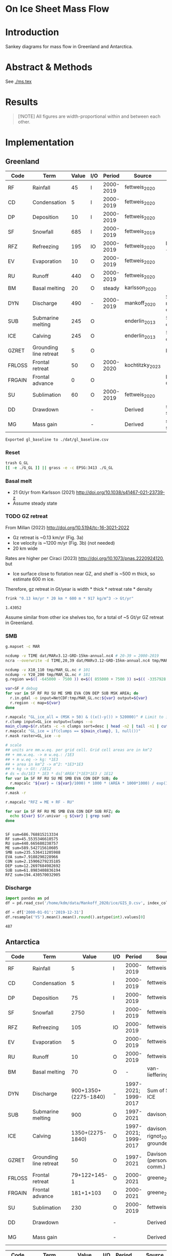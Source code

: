 
#+PROPERTY: header-args:bash+ :session *sankey-shell*
#+PROPERTY: header-args:jupyter-python+ :dir (file-name-directory buffer-file-name) :session foo

* On Ice Sheet Mass Flow

* Table of contents                               :toc_3:noexport:
- [[#on-ice-sheet-mass-flow][On Ice Sheet Mass Flow]]
- [[#introduction][Introduction]]
- [[#abstract--methods][Abstract & Methods]]
- [[#results][Results]]
- [[#implementation][Implementation]]
  - [[#greenland][Greenland]]
    - [[#reset][Reset]]
    - [[#basal-melt][Basal melt]]
    - [[#gz-retreat][GZ retreat]]
    - [[#smb][SMB]]
    - [[#discharge][Discharge]]
  - [[#antarctica][Antarctica]]
    - [[#export-tables-to-csv][Export tables to CSV]]
    - [[#reset-1][Reset]]
    - [[#masks-east-west-peninsula-islands-grounded-and-shelves][Masks: East, West, Peninsula, Islands, Grounded and Shelves]]
    - [[#smb-mar][SMB (MAR)]]
    - [[#basal-melt-1][Basal melt]]
    - [[#antarctic-ice-shelves][Antarctic Ice shelves]]
    - [[#shelf-freezemelt][Shelf freeze/melt]]
- [[#misc][Misc]]
  - [[#export-tables-to-csvs][Export tables to CSVs]]
  - [[#convert-pdfs-to-png][Convert PDFs to PNG]]

* Introduction

Sankey diagrams for mass flow in Greenland and Antarctica.

* Abstract & Methods

See [[./ms.tex]]

* Results

#+BEGIN_QUOTE
[!NOTE]  
All figures are width-proportional within and between each other.
#+END_QUOTE

#+CALL: pdfs2png()

#+ATTR_ORG: :width 800px
[[./fig_aq_gl.png]]

#+ATTR_ORG: :width 800px
[[./fig_aq_parts.png]]


* Implementation

** Greenland

#+NAME: gl_baseline
| Code   | Term                   | Value | I/O |    Period | Source          | Comment                     |
|--------+------------------------+-------+-----+-----------+-----------------+-----------------------------|
| RF     | Rainfall               |    45 | I   | 2000-2019 | fettweis_2020   |                             |
| CD     | Condensation           |     5 | I   | 2000-2019 | fettweis_2020   |                             |
| DP     | Deposition             |    10 | I   | 2000-2019 | fettweis_2020   |                             |
| SF     | Snowfall               |   685 | I   | 2000-2019 | fettweis_2019   |                             |
| RFZ    | Refreezing             |   195 | IO  | 2000-2019 | fettweis_2020   | RFZ = ME + RF - RU          |
| EV     | Evaporation            |    10 | O   | 2000-2019 | fettweis_2020   |                             |
| RU     | Runoff                 |   440 | O   | 2000-2019 | fettweis_2020   |                             |
| BM     | Basal melting          |    20 | O   |    steady | karlsson_2020   |                             |
| DYN    | Discharge              |   490 | -   | 2000-2019 | mankoff_2020    | Submarine melting + calving |
| SUB    | Submarine melting      |   245 | O   |           | enderlin_2013   | 50 % of discharge           |
| ICE    | Calving                |   245 | O   |           | enderlin_2013   | 50 % of discharge           |
| GZRET  | Grounding line retreat |     5 | O   |           |                 | Estimate                    |
| FRLOSS | Frontal retreat        |    50 | O   | 2000-2020 | kochtitzky_2023 |                             |
| FRGAIN | Frontal advance        |     0 | O   |           |                 | None in GL                  |
| SU     | Sublimation            |    60 | O   | 2000-2019 | fettweis_2020   |                             |
| DD     | Drawdown               |       | -   |           | Derived         | sum(O) - sum(I)             |
| MG     | Mass gain              |       | -   |           | Derived         | sum(I) - sum(O)             |
#+CAPTION: Greenland mass flow terms, values, and metadata

#+CALL: orgtbl2csv(tbl="gl_baseline")

#+RESULTS:
: Exported gl_baseline to ./dat/gl_baseline.csv

*** Reset
#+BEGIN_SRC bash :exports both :results verbatim
trash G_GL
[[ -e ./G_GL ]] || grass -e -c EPSG:3413 ./G_GL
#+END_SRC

*** Basal melt

+ 21 Gt/yr from Karlsson (2021) http://doi.org/10.1038/s41467-021-23739-z
+ Assume steady state

*** TODO GZ retreat

From Millan (2022) http://doi.org/10.5194/tc-16-3021-2022
+ Gz retreat is ~0.13 km/yr (Fig. 3a)
+ Ice velocity is ~1200 m/yr (Fig. 3b) (not needed)
+ 20 km wide

Rates are higher per Ciraci (2023) http://doi.org/10.1073/pnas.2220924120, but
+ Ice surface close to flotation near GZ, and shelf is ~500 m thick, so estimate 600 m ice.

Therefore, gz retreat in Gt/year is width * thick * retreat rate * density

#+BEGIN_SRC bash :exports both :results verbatim
frink "0.13 km/yr * 20 km * 600 m * 917 kg/m^3 -> Gt/yr"
#+END_SRC

#+RESULTS:
: 1.43052

Assume similar from other ice shelves too, for a total of ~5 Gt/yr GZ retreat in Greenland.
  
*** SMB

#+BEGIN_SRC bash :exports both :results verbatim
g.mapset -c MAR

ncdump -v TIME dat/MARv3.12-GRD-15km-annual.nc4 # 20-39 = 2000-2019
ncra --overwrite -d TIME,20,39 dat/MARv3.12-GRD-15km-annual.nc4 tmp/MAR_GL.nc

ncdump -v X10_110 tmp/MAR_GL.nc # 101
ncdump -v Y20_200 tmp/MAR_GL.nc # 181
g.region w=$(( -645000 - 7500 )) e=$(( 855000 + 7500 )) s=$(( -3357928 - 7500 )) n=$((-657928 + 7500 )) res=15000 -p

var=SF # debug
for var in SF RF RU SU ME SMB EVA CON DEP SUB MSK AREA; do
  r.in.gdal -o input=NetCDF:tmp/MAR_GL.nc:${var} output=${var}
  r.region -c map=${var}
done

r.mapcalc "GL_ice_all = (MSK > 50) & ((x()-y()) > 520000)" # Limit to ice and remove Canada
r.clump input=GL_ice output=clumps --o
main_clump=$(r.stats -c -n clumps sort=desc | head -n2 | tail -n1 | cut -d" " -f1)
r.mapcalc "GL_ice = if(clumps == ${main_clump}, 1, null())"
r.mask raster=GL_ice --o

# scale
## units are mm.w.eq. per grid cell. Grid cell areas are in km^2
## + mm.w.eq. -> m w.eq.: /1E3
## + m w.eq -> kg: *1E3
## + area in km^2 -> m^2: *1E3*1E3
## + kg -> Gt: /1E12
# ds = ds/1E3 * 1E3 * ds['AREA']*1E3*1E3 / 1E12
for var in SF RF RU SU ME SMB EVA CON DEP SUB; do
  r.mapcalc "${var} = (${var}/1000) * 1000 * (AREA * 1000*1000) / exp(10,12)"
done
r.mask -r

r.mapcalc "RFZ = ME + RF - RU"
#+END_SRC

#+BEGIN_SRC bash :exports both :results verbatim
for var in SF RF RU ME SMB EVA CON DEP SUB RFZ; do
  echo ${var} $(r.univar -g ${var} | grep sum)
done
#+END_SRC

#+RESULTS:
#+begin_example
SF sum=686.768815213334
RF sum=45.5535346610575
RU sum=440.665680238757
ME sum=589.542715610605
SMB sum=235.536411205988
EVA sum=7.9188290228966
CON sum=2.15906279235185
DEP sum=12.2697684982692
SUB sum=61.8983408836194
RFZ sum=194.430570032905
#+end_example

*** Discharge

#+BEGIN_SRC jupyter-python :exports both
import pandas as pd
df = pd.read_csv('/home/kdm/data/Mankoff_2020/ice/GIS_D.csv', index_col=0, parse_dates=True)

df = df['2000-01-01':'2019-12-31']
df.resample('YS').mean().mean().round().astype(int).values[0]
#+END_SRC

#+RESULTS:
: 487



** Antarctica

#+NAME: aq_baseline
| Code   | Term                   |                Value | I/O |               Period | Source                              | Comment         |
|--------+------------------------+----------------------+-----+----------------------+-------------------------------------+-----------------|
| RF     | Rainfall               |                    5 | I   |            2000-2019 | fettweis_2020                       |                 |
| CD     | Condensation           |                    5 | I   |            2000-2019 | fettweis_2020                       |                 |
| DP     | Deposition             |                   75 | I   |            2000-2019 | fettweis_2020                       |                 |
| SF     | Snowfall               |                 2750 | I   |            2000-2019 | fettweis_2020                       |                 |
| RFZ    | Refreezing             |                  105 | IO  |            2000-2019 | fettweis_2020                       |                 |
| EV     | Evaporation            |                    5 | O   |            2000-2019 | fettweis_2020                       |                 |
| RU     | Runoff                 |                   10 | O   |            2000-2019 | fettweis_2020                       |                 |
| BM     | Basal melting          |                   70 | O   |                    - | van-liefferinge_2013                |                 |
| DYN    | Discharge              | 900+1350+(2275-1840) | -   | 1997-2021; 1999-2017 | Sum of SUB + ICE                    | See caption     |
| SUB    | Submarine melting      |                  900 | O   |            1997-2021 | davison_2023                        |                 |
| ICE    | Calving                |     1350+(2275-1840) | O   | 1997-2021; 1999-2017 | davison_2023 + rignot_2019 grounded | See caption     |
| GZRET  | Grounding line retreat |                   50 | O   |            1997-2021 | Davison (personal comm.)            |                 |
| FRLOSS | Frontal retreat        |         79+122+145-1 | O   |            2000-2021 | greene_2022                         |                 |
| FRGAIN | Frontal advance        |            181+1+103 | O   |            2000-2021 | greene_2022                         |                 |
| SU     | Sublimation            |                  230 | O   |            2000-2019 | fettweis_2020                       |                 |
| DD     | Drawdown               |                      | -   |                      | Derived                             | sum(O) - sum(I) |
| MG     | Mass gain              |                      | -   |                      | Derived                             | sum(I) - sum(O) |
#+CAPTION: Antarctic mass flow terms, values, and metadata. Calving represents ice shelf calving (1350 Gt yr^{-1} from citet:davison_2023) plus 435 Gt yr^{-1} which is the difference between 2275 Gt yr^{-1} discharge across all sectors 1999 through 2017 from citet:rignot_2019 and 1840 Gt yr^{-1} ice shelf grounding line discharge from citet:davison_2023 - that is, 435 Gt yr^{-1} is estimated as calving from non-shelf sectors. Grounding line retreat here is largerly unknown. We estimate \(\sim\)50 Gt yr^{-1} in the Amundsen sea sector (Davison, personal communication).

#+NAME: aq_east
| Code   | Term                   |              Value | I/O |               Period | Source                              | Comment         |
|--------+------------------------+--------------------+-----+----------------------+-------------------------------------+-----------------|
| RF     | Rainfall               |                  5 | I   |            2000-2019 | fettweis_2020                       |                 |
| CD     | Condensation           |                  5 | I   |            2000-2019 | fettweis_2020                       |                 |
| DP     | Deposition             |                 40 | I   |            2000-2019 | fettweis_2020                       |                 |
| SF     | Snowfall               |               1555 | I   |            2000-2019 | fettweis_2020                       |                 |
| RFZ    | Refreezing             |                 40 | IO  |            2000-2019 | fettweis_2020                       |                 |
| EV     | Evaporation            |                  5 | O   |            2000-2019 | fettweis_2020                       |                 |
| RU     | Runoff                 |                 10 | O   |            2000-2019 | fettweis_2020                       |                 |
| BM     | Basal melting          |                 70 | O   |                    - | van-liefferinge_2013                |                 |
| DYN    | Discharge              | 390+680+(1100-910) | -   | 1997-2021; 1999-2017 | Sum of SUB + ICE                    | See caption     |
| SUB    | Submarine melting      |                390 | O   |            1997-2021 | davison_2023                        |                 |
| ICE    | Calving                |   680 + (1100-910) | O   | 1997-2021; 1999-2017 | davison_2023 + rignot_2019 grounded | See caption     |
| GZRET  | Grounding line retreat |                  5 | O   |            1997-2021 | Davison (personal comm.)            |                 |
| FRLOSS | Frontal retreat        |                 80 | O   |            2000-2021 | greene_2022                         |                 |
| FRGAIN | Frontal advance        |                180 | O   |            2000-2021 | greene_2022                         |                 |
| SU     | Sublimation            |                175 | O   |            2000-2019 | fettweis_2020                       |                 |
| DD     | Drawdown               |                    | -   |                      | Derived                             | sum(O) - sum(I) |
| MG     | Mass gain              |                    | -   |                      | Derived                             | sum(I) - sum(O) |
#+CAPTION: East Antarctic mass flow terms, values, and metadata. Calving here is ice shelf calving (680 Gt yr^{-1} from citet:davison_2023) plus 190 Gt yr^{-1} which is the difference between 1100 Gt yr^{-1} discharge across all sectors 1999 through 2017 from citet:rignot_2019 and 910 Gt yr^{-1} ice shelf grounding line discharge from citet:davison_2023 - that is, 190 Gt yr^{-1} is estimated as calving from non-shelf sectors.

#+NAME: aq_west
| Code   | Term                   |                 Value | I/O |               Period | Source                              | Comment         |
|--------+------------------------+-----------------------+-----+----------------------+-------------------------------------+-----------------|
| RF     | Rainfall               |                     5 | I   |            2000-2019 | fettweis_2020                       |                 |
| CD     | Condensation           |                     5 | I   |            2000-2019 | fettweis_2020                       |                 |
| DP     | Deposition             |                    30 | I   |            2000-2019 | fettweis_2020                       |                 |
| SF     | Snowfall               |                   870 | I   |            2000-2019 | fettweis_2020                       |                 |
| RFZ    | Refreezing             |                    15 | IO  |            2000-2019 | fettweis_2020                       |                 |
| EV     | Evaporation            |                     5 | O   |            2000-2019 | fettweis_2020                       |                 |
| RU     | Runoff                 |                    10 | O   |            2000-2019 | fettweis_2020                       |                 |
| BM     | Basal melting          |                    70 | O   |                    - | van-liefferinge_2013                |                 |
| DYN    | Discharge              | 410 + 560 + (765-765) | -   |            1999-2017 | Sum of SUB + ICE                    | See caption     |
| SUB    | Submarine melting      |                   410 | O   |            1997-2021 | davison_2023                        |                 |
| ICE    | Calving                |       560 + (765-765) | O   | 1997-2021; 1999-2017 | davison_2023 + rignot_2019 grounded | See caption     |
| GZRET  | Grounding line retreat |                    50 | O   |            1997-2021 | Davison (personal comm.)            |                 |
| FRLOSS | Frontal retreat        |                   145 | O   |            2000-2021 | greene_2022                         |                 |
| FRGAIN | Frontal advance        |                   105 | O   |            2000-2021 | greene_2022                         |                 |
| SU     | Sublimation            |                    40 | O   |            2000-2019 | fettweis_2020                       |                 |
| DD     | Drawdown               |                       | -   |                      | Derived                             | sum(O) - sum(I) |
| MG     | Mass gain              |                       | -   |                      | Derived                             | sum(I) - sum(O) |
#+CAPTION: West Antarctic mass flow terms, values, and metadata. Calving here is ice shelf calving (560 Gt yr^{-1} from citet:davison_2023) plus 0 Gt yr^{-1} which is the difference between 765 Gt yr^{-1} discharge across all sectors 1999 through 2017 from citet:rignot_2019 and 765 Gt yr^{-1} ice shelf grounding line discharge from citet:davison_2023 - that is, 0 Gt yr^{-1} is estimated as calving from non-shelf sectors.

#+NAME: aq_peninsula
| Code   | Term                   |                 Value | I/O |               Period | Source                              | Comment         |
|--------+------------------------+-----------------------+-----+----------------------+-------------------------------------+-----------------|
| RF     | Rainfall               |                     5 | I   |            2000-2019 | fettweis_2020                       |                 |
| CD     | Condensation           |                     5 | I   |            2000-2019 | fettweis_2020                       |                 |
| DP     | Deposition             |                     5 | I   |            2000-2019 | fettweis_2020                       |                 |
| SF     | Snowfall               |                   325 | I   |            2000-2019 | fettweis_2020                       |                 |
| RFZ    | Refreezing             |                    50 | IO  |            2000-2019 | fettweis_2020                       |                 |
| EV     | Evaporation            |                     5 | O   |            2000-2019 | fettweis_2020                       |                 |
| RU     | Runoff                 |                    10 | O   |            2000-2019 | fettweis_2020                       |                 |
| BM     | Basal melting          |                    70 | O   |                    - | van-liefferinge_2013                |                 |
| DYN    | Discharge              | 100 + 105 + (330-160) | -   | 1997-2021; 1999-2017 | Sum of SUB + ICE                    | See caption     |
| SUB    | Submarine melting      |                   100 | O   |            1997-2021 | davison_2023                        |                 |
| ICE    | Calving                |     105 + (330 - 160) | O   | 1997-2021; 1999-2017 | davison_2023 + rignot_2019 grounded | See caption     |
| GZRET  | Grounding line retreat |                     5 | O   |            1997-2021 | Davison (personal comm.)            |                 |
| FRLOSS | Frontal retreat        |                   120 | O   |            2000-2021 | greene_2022                         |                 |
| FRGAIN | Frontal advance        |                     0 | O   |            2000-2021 | greene_2022                         |                 |
| SU     | Sublimation            |                    15 | O   |            2000-2019 | fettweis_2020                       |                 |
| DD     | Drawdown               |                       | -   |                      | Derived                             | sum(O) - sum(I) |
| MG     | Mass gain              |                       | -   |                      | Derived                             | sum(I) - sum(O) |
#+CAPTION: Antarctic peninsula mass flow terms, values, and metadata. Calving here is ice shelf calving (105 Gt yr^{-1} from citet:davison_2023) plus 170 Gt yr^{-1} which is the difference between 330 Gt yr^{-1} discharge across all sectors 1999 through 2017 from citet:rignot_2019 and 160 Gt yr^{-1} ice shelf grounding line discharge from citet:davison_2023 - that is, 170 Gt yr^{-1} is estimated as calving from non-shelf sectors.

*** Export tables to CSV

#+CALL: orgtbl2csv(tbl="aq_baseline")

#+RESULTS:
: Exported aq_baseline to ./dat/aq_baseline.csv

#+CALL: orgtbl2csv(tbl="aq_east")

#+RESULTS:
: Exported aq_east to ./dat/aq_east.csv

#+CALL: orgtbl2csv(tbl="aq_west")

#+RESULTS:
: Exported aq_west to ./dat/aq_west.csv

#+CALL: orgtbl2csv(tbl="aq_peninsula")

#+RESULTS:
: Exported aq_peninsula to ./dat/aq_peninsula.csv

*** Reset

#+BEGIN_SRC bash :exports both :results verbatim
trash G_AQ
[[ -e ./G_AQ ]] || grass -e -c EPSG:3031 ./G_AQ
#+END_SRC

*** Masks: East, West, Peninsula, Islands, Grounded and Shelves

#+BEGIN_SRC bash :exports both :results verbatim
grass ./G_AQ/PERMANENT

v.in.ogr input=${DATADIR}/NSIDC/NSIDC-0709.002/1992.02.07/IceBoundaries_Antarctica_v02.shp output=basins

g.region vector=basins res=10000 -pas

v.db.select map=basins|head
v.db.select -c map=basins columns=Regions | sort | uniq # East West Peninsula Islands
v.db.select -c map=basins columns=TYPE | sort | uniq # FL GR IS (float, ground, island)

v.to.rast input=basins output=east use=val val=1 where='(Regions == "East")'
v.to.rast input=basins output=west use=val val=2 where='(Regions == "West")'
v.to.rast input=basins output=peninsula use=val val=3 where='(Regions == "Peninsula")'
r.patch input=east,west,peninsula output=basins
r.category basins separator=":" rules=- << EOF
1:East
2:West
3:Peninsula
EOF

r.colors map=basins color=viridis
#+END_SRC

*** SMB (MAR)

#+BEGIN_SRC bash :exports both :results verbatim
g.mapset -c MAR

ncdump -v TIME dat/MARv3.12-ANT-35km-annual.nc4 # 20-39 = 2000-2019
ncra --overwrite -d TIME,20,39 dat/MARv3.12-ANT-35km-annual.nc4 tmp/MAR_AQ.nc

ncdump -v X tmp/MAR_AQ.nc # 176
ncdump -v Y tmp/MAR_AQ.nc # 148
g.region w=$(( -3010000 - 17500 )) e=$(( 3115000 + 17500 )) s=$(( -2555000 - 17500 )) n=$(( 2590000 + 17500 )) res=35000 -p

var=SF # debug
for var in SF RF RU ME SMB EVA CON DEP SUB MSK AREA; do
  r.in.gdal -o input=NetCDF:tmp/MAR_AQ.nc:${var} output=${var}
  r.region -c map=${var}
done

# scale
## units are mm.w.eq. per grid cell. Grid cell areas are in km^2
## + mm.w.eq. -> m w.eq.: /1E3
## + m w.eq -> kg: *1E3
## + area in km^2 -> m^2: *1E3*1E3
## + kg -> Gt: /1E12
# ds = ds/1E3 * 1E3 * ds['AREA']*1E3*1E3 / 1E12
for var in SF RF RU ME SMB EVA CON DEP SUB; do
  r.mapcalc "${var} = (${var}/1000) * 1000 * (AREA * 1000*1000) / exp(10,12)"
done

r.mapcalc "RFZ = ME + RF - RU"
#+END_SRC

**** Stats
#+BEGIN_SRC bash :exports both :results verbatim
r.mask --o raster=basins@PERMANENT --q maskcats="1 thru 3 10 thru 20" # drop 0 and Islands
for var in SF RF RU ME SMB EVA CON DEP SUB RFZ; do
  echo -n "${var}"
  r.univar -gt map=${var} zones=basins@PERMANENT | cut -d"|" -f2,13 | column -s"|" -t | sed 's/label.*//'
  r.univar -g ${var} | grep sum
  echo "#"; echo "#"
done
r.mask -r --q
#+END_SRC

#+RESULTS:
#+begin_example
SF
East       1555.92838304071
West       868.756236659932
Peninsula  327.008298435155
sum=2751.6929181358

RF
East       1.37427316764175
West       0.67184557194045
Peninsula  4.4182855932415
sum=6.46440433282369

RU
East       3.03921478456715
West       0.036433758652
Peninsula  6.24173336942285
sum=9.317381912642

ME
East       41.8875327525325
West       13.5639532884436
Peninsula  51.8076872767586
sum=107.259173317735

SMB
East       1421.34893771318
West       856.678097752916
Peninsula  314.290356315015
sum=2592.31739178111

EVA
East       1.3076393190111
West       0.4376933850929
Peninsula  1.3900330901803
sum=3.1353657942843

CON
East       0.00461569848685
West       0.00432677288165001
Peninsula  0.0478741559012
sum=0.0568166272697001

DEP
East       42.1006070552508
West       28.4439147061151
Peninsula  6.8402185663563
sum=77.384740327722

SUB
East       174.090628819002
West       40.7804740506949
Peninsula  16.1757877048917
sum=231.046890574587

RFZ
East       40.2225911356072
West       14.199365101732
Peninsula  49.9842395005773
sum=104.406195737917

[Raster MASK present]
#+end_example

*** Basal melt

Van Liefferinge (2013) http://doi.org/10.5194/cp-9-2335-2013 

Convert MAT file to XYZ for importing into GRASS

#+BEGIN_SRC jupyter-python :exports both
import scipy as sp
import numpy as np
import pandas as pd

mat = sp.io.loadmat('/home/kdm/data/Van_Liefferinge_2023/Melt_Mean_Std_15exp.mat')
X = mat['X'].flatten() * 1E3 # convert from km to m
Y = mat['Y'].flatten() * 1E3
m = mat['MeanMelt'].flatten() / 10 # cm to mm

melt = pd.DataFrame(np.array([X,Y,m]).T, columns=['x','y','melt'])\
         .dropna()
melt.to_csv('./tmp/melt.csv', header=False, index=False)
melt.head()
#+END_SRC

#+RESULTS:
|        |         x |          y |        melt |
|--------+-----------+------------+-------------|
| 148741 | 1.045e+06 | -2.14e+06  | 1e-09       |
| 149859 | 1.03e+06  | -2.135e+06 | 0.00146608  |
| 149860 | 1.035e+06 | -2.135e+06 | 0.000266042 |
| 149861 | 1.04e+06  | -2.135e+06 | 1e-09       |
| 149862 | 1.045e+06 | -2.135e+06 | 0.00045698  |

#+BEGIN_SRC bash :exports both :results verbatim
grass ./G_AQ/PERMANENT
g.mapset -c liefferinge_2023
r.in.xyz input=./tmp/melt.csv output=melt sep=, --o
#+END_SRC

#+BEGIN_SRC bash :exports both :results verbatim
echo "All: " $(r.univar -g map=melt | grep sum)
echo ""
r.univar -gt map=melt zones=basins | cut -d"|" -f2,13 | column -s"|" -t
#+END_SRC

#+RESULTS:
#+begin_example
All:  sum=69.3982306335468

label                 sum
East (Grounded)       45.7178033424208
West (Grounded)       18.0714170862276
Peninsula (Grounded)  2.93302497694997
Islands               0.279139711405429
East (Floating)       1.03624592705523
West (Floating)       0.781445329564939
Peninsula (Floating)  0.254017664974735
#+end_example

*** Antarctic Ice shelves

**** Submarine melt

+ Davison (2023) http://doi.org/10.1126/sciadv.adi0186 

#+BEGIN_SRC jupyter-python :exports both
import pandas as pd

fname = '~/data/Davison_2023/adi0186_table_s2.xlsx'

loc = pd.read_excel(fname, sheet_name='Total mass changes', index_col = 0, usecols = 'B,C,D', skiprows = 4)
loc = loc.drop('Antarctic Ice Shelves')


df = pd.read_excel(fname, sheet_name='Steady-state',
                   index_col = 0, skiprows = 4, usecols=((1,4)))

df.columns = ['Mass']

df = loc.join(df)

import geopandas as gpd
fname = '~/data/NSIDC/NSIDC-0709.002/1992.02.07/IceBoundaries_Antarctica_v02.shp'
ew = gpd.read_file(fname)

df = gpd.GeoDataFrame(df, geometry=gpd.points_from_xy(df['longitude'],df['latitude']), crs="EPSG:4326")
df = df.to_crs('epsg:3031')
e = ew.to_crs('epsg:3031')

idx = ew.sindex.nearest(df['geometry'], return_all=False)
df['Region'] = ''
for dfidx,ewidx in idx.T:
    arr = df.iloc[dfidx].copy(deep=True)
    arr['Region'] = ew.iloc[ewidx]['Regions']
    df.iloc[dfidx] = arr
df = df.drop(columns=['latitude','longitude'])
    
df.loc['Total'] = [df['Mass'].sum(), None, 'All']

df[['Mass','Region']].groupby('Region').sum().drop('Islands').round()
#+END_SRC

#+RESULTS:
:RESULTS:
: /tmp/ipykernel_3346806/3471234904.py:32: FutureWarning: The behavior of DataFrame concatenation with empty or all-NA entries is deprecated. In a future version, this will no longer exclude empty or all-NA columns when determining the result dtypes. To retain the old behavior, exclude the relevant entries before the concat operation.
:   df.loc['Total'] = [df['Mass'].sum(), None, 'All']
| Region    |    Mass |
|-----------+---------|
| All       | 902.775 |
| East      | 392.012 |
| Peninsula | 101.994 |
| West      | 408.457 |
:END:

**** Calving

Same as above, different sheet. Reuses variables from above, run that first.

#+BEGIN_SRC jupyter-python :exports both
fname = '~/data/Davison_2023/adi0186_table_s2.xlsx'

df = pd.read_excel(fname, sheet_name='Steady-state',
                   index_col = 0, skiprows = 4, usecols=((1,6)))

df.columns = ['Mass']

df = loc.join(df)

df = gpd.GeoDataFrame(df, geometry=gpd.points_from_xy(df['longitude'],df['latitude']), crs="EPSG:4326")
df = df.to_crs('epsg:3031')
e = ew.to_crs('epsg:3031')

idx = ew.sindex.nearest(df['geometry'], return_all=False)
df['Region'] = ''
for dfidx,ewidx in idx.T:
    arr = df.iloc[dfidx].copy(deep=True)
    arr['Region'] = ew.iloc[ewidx]['Regions']
    df.iloc[dfidx] = arr
df = df.drop(columns=['latitude','longitude'])
    
df.loc['Total'] = [df['Mass'].sum(), None, 'All']

df[['Mass','Region']].groupby('Region').sum().drop('Islands').round()
#+END_SRC

#+RESULTS:
:RESULTS:
: /tmp/ipykernel_3346806/353247760.py:22: FutureWarning: The behavior of DataFrame concatenation with empty or all-NA entries is deprecated. In a future version, this will no longer exclude empty or all-NA columns when determining the result dtypes. To retain the old behavior, exclude the relevant entries before the concat operation.
:   df.loc['Total'] = [df['Mass'].sum(), None, 'All']
| Region    |     Mass |
|-----------+----------|
| All       | 1348.02  |
| East      |  681.734 |
| Peninsula |  103.439 |
| West      |  561.832 |
:END:

**** Discharge

Same as above, different sheet. Reuses variables from above, run that first.

#+BEGIN_SRC jupyter-python :exports both
fname = '~/data/Davison_2023/adi0186_table_s2.xlsx'

df = pd.read_excel(fname, sheet_name='Steady-state',
                   index_col = 0, skiprows = 4, usecols=((1,2)))

df.columns = ['Mass']

df = loc.join(df)

df = gpd.GeoDataFrame(df, geometry=gpd.points_from_xy(df['longitude'],df['latitude']), crs="EPSG:4326")
df = df.to_crs('epsg:3031')
e = ew.to_crs('epsg:3031')

idx = ew.sindex.nearest(df['geometry'], return_all=False)
df['Region'] = ''
for dfidx,ewidx in idx.T:
    arr = df.iloc[dfidx].copy(deep=True)
    arr['Region'] = ew.iloc[ewidx]['Regions']
    df.iloc[dfidx] = arr
df = df.drop(columns=['latitude','longitude'])
    
df.loc['Total'] = [df['Mass'].sum(), None, 'All']

df[['Mass','Region']].groupby('Region').sum().drop('Islands').round()
#+END_SRC

#+RESULTS:
:RESULTS:
: /tmp/ipykernel_3346806/927385710.py:22: FutureWarning: The behavior of DataFrame concatenation with empty or all-NA entries is deprecated. In a future version, this will no longer exclude empty or all-NA columns when determining the result dtypes. To retain the old behavior, exclude the relevant entries before the concat operation.
:   df.loc['Total'] = [df['Mass'].sum(), None, 'All']
| Region    |     Mass |
|-----------+----------|
| All       | 1838.8   |
| East      |  910.573 |
| Peninsula |  159.697 |
| West      |  767.324 |
:END:




**** Frontal Retreat

#+BEGIN_QUOTE
[greene_Supplementary_Table_1.xlsx](https://github.com/user-attachments/files/15598602/greene_Supplementary_Table_1.xlsx)

I think the data in the attached spreadsheet from [Greene et al., 2022 ](https://doi.org/10.1038/s41586-022-05037-w) is everything needed for ice-shelf mass-change resulting from frontal advance/retreat, so in Excel `=BI189-O189` gives Antarctica's net retreat from 1997 to 2021. Change the column to adjust the time period.
#+END_QUOTE

BI189 = 24596304.0
BI189 = 2021.2
Q189 = 24597630.0
Q189 = 2000.2

(24596304.0 - 24597630.0) / (2021.2-2000.2) = -63.1428571429

But we need to recreate this in code so we can split by east/west/peninsula

#+BEGIN_SRC jupyter-python :exports both
import pandas as pd
import geopandas as gpd
fname = "~/data/Greene_2022/data/greene_Supplementary_Table_1.xlsx"

df = pd.read_excel(fname, sheet_name='greene_iceshelf_area_and_mass',
                    index_col = 1, skiprows = 4)
df = df.rename(columns={'Unnamed: 2':'lat',
                        'Unnamed: 3':'lon'})

# drop uncertainty columns
unc = []
for c in df.columns:
    if type(c) == str:
        if c[0:8] == 'Unnamed:':
            unc.append(c)
df = df.drop(columns = unc)
df = df[['lat','lon',2000.2,2021.2]]
df = df.iloc[1:]

# Remove last two rows
aq = df.loc['Antarctica']
other = df.loc['Other']
df = df.iloc[:-2]
#+END_SRC

#+RESULTS:

#+BEGIN_SRC jupyter-python :exports both
print(df.sum())
print("")
print(aq)
print("")
print(other)
#+END_SRC

#+RESULTS:
#+begin_example
lat       -12882.373098
lon         6279.268331
2000.2    682491.281291
2021.2    681213.775349
dtype: object

lat            -90
lon          every
2000.2    24597630
2021.2    24596304
Name: Antarctica, dtype: object

lat            NaN
lon            NaN
2000.2    23915136
2021.2    23915090
Name: Other, dtype: object
#+end_example

#+BEGIN_SRC jupyter-python :exports both
shelf = df.sum()
print("All AQ loss: ", (aq[2021.2] - aq[2000.2]) / (2021-2000))
print("Named shelf loss: ", (shelf[2021.2] - shelf[2000.2]) / (2021-2000))
print("Other loss: ", (other[2021.2] - other[2000.2]) / (2021-2000))
print("Named + Other: ", (((other + shelf)[2021.2] - (other + shelf)[2000.2]) / (2021-2000)))
print("Named %: ", 2.19/63.02*100)
#+END_SRC

#+RESULTS:
: All AQ loss:  -63.142857142857146
: Named shelf loss:  -60.83361628651619
: Other loss:  -2.1904761904761907
: Named + Other:  -63.02409247699238
: Named %:  3.4750872738813077

#+BEGIN_SRC jupyter-python :exports both
import geopandas as gpd
fname = '~/data/NSIDC/NSIDC-0709.002/1992.02.07/IceBoundaries_Antarctica_v02.shp'
ew = gpd.read_file(fname)
ew.drop(columns=['geometry']).head()
#+END_SRC

#+RESULTS:
|    | NAME           | Regions   | Subregions   | TYPE   | Asso_Shelf     |
|----+----------------+-----------+--------------+--------+----------------|
|  0 | LarsenE        | Peninsula | Ipp-J        | GR     | LarsenE        |
|  1 | Dawson_Lambton | East      | nan          | FL     | nan            |
|  2 | Academy        | East      | Jpp-K        | GR     | Filchner       |
|  3 | Brunt_Stancomb | East      | K-A          | GR     | Brunt_Stancomb |
|  4 | Riiser-Larsen  | East      | K-A          | GR     | Riiser-Larsen  |

#+BEGIN_SRC jupyter-python :exports both
gdf = gpd.GeoDataFrame(df, geometry=gpd.points_from_xy(df['lon'],df['lat']), crs="EPSG:4326")

gdf = gdf.to_crs('epsg:3031')
ew = ew.to_crs('epsg:3031')

idx = ew.sindex.nearest(gdf['geometry'], return_all=False)
gdf['Region'] = ''
for gdfidx,ewidx in idx.T:
     arr = gdf.iloc[gdfidx].copy(deep=True)
     arr['Region'] = ew.iloc[ewidx]['Regions']
     gdf.iloc[gdfidx] = arr

gdf.head()

gdf.loc['Total'] = gdf.sum(axis='rows')
gdf.loc['Total', 'Region'] = 'All'

gdf['frontal change'] = (gdf[2021.2] - gdf[2000.2]) / (2021.2-2000.2)
pos = gdf[gdf['frontal change'] > 0]
neg = gdf[gdf['frontal change'] <= 0]
# gdf

print('neg', neg[['Region','frontal change']].groupby('Region').sum().round().abs())
print('')
print('pos', pos[['Region','frontal change']].groupby('Region').sum().round().abs())
print('')
print('all', gdf[['Region','frontal change']].groupby('Region').sum().round().abs())
#+END_SRC

#+RESULTS:
#+begin_example
neg            frontal change
Region                   
All                  61.0
East                 79.0
Peninsula           122.0
West                145.0

pos            frontal change
Region                   
East                181.0
Peninsula             1.0
West                103.0

all            frontal change
Region                   
All                  61.0
East                102.0
Peninsula           121.0
West                 42.0
#+end_example

**** GZ retreat

Email from Davison

| Ice Shelf   | Mass change due to grounding line migration from 1997 to 2021 (Gt) | Error (Gt) |
| Pine Island |                                                                220 |         40 |
| Thwaites    |                                                                230 |         25 |
| Crosson     |                                                                200 |         25 |
| Dotson      |                                                                420 |         80 |

(220+230+200+420)/(2021-1997) = 44.5833333333


*** Shelf freeze/melt

#+BEGIN_SRC jupyter-python :exports both
import xarray as xr
ds = xr.open_mfdataset("~/data/Paolo_2023/ANT_G1920V01_IceShelfMelt.nc")
ds = ds['melt'].sel({'time':slice('2010-01-01','2017-12-31')}).mean(dim='time')

delayed_obj = ds.to_netcdf('tmp/shelf_melt.nc', compute=False)
from dask.diagnostics import ProgressBar
with ProgressBar():
    results = delayed_obj.compute()

print(ds)
#+END_SRC

#+RESULTS:
: [########################################] | 100% Completed | 4.27 s
: <xarray.DataArray 'melt' (y: 2916, x: 2916)> Size: 34MB
: dask.array<mean_agg-aggregate, shape=(2916, 2916), dtype=float32, chunksize=(486, 486), chunktype=numpy.ndarray>
: Coordinates:
:   * x        (x) float64 23kB -2.798e+06 -2.796e+06 ... 2.796e+06 2.798e+06
:   * y        (y) float64 23kB 2.798e+06 2.796e+06 ... -2.796e+06 -2.798e+06

#+BEGIN_SRC bash :exports both :results verbatim
g.mapset -c Paolo_2023

ncdump -v x tmp/shelf_melt.nc # 2916x2916
ncdump -v y tmp/shelf_melt.nc

x0=-2798407.5
x1=2798392.5
y0=-2798392.5
y1=2798407.5

g.region w=$(( -2798407 - 960 )) e=$(( 2798392 + 960 )) s=$(( -2798392 - 960 )) n=$(( 2798407 + 960 )) res=1920 -p
r.mapcalc "area = area()"

r.in.gdal -o input=NetCDF:tmp/shelf_melt.nc:melt output=melt
r.region -c map=melt

## + kg/m^2 -> Gt: / 1E12
r.mapcalc "melt = melt * 1000 * area / exp(10,12)" --o

r.mapcalc "melt_on = if(melt > 0, melt, null())"
r.mapcalc "melt_off = if(melt < 0, abs(melt), null())"

r.colors -ae map=melt color=difference
r.colors -ge map=melt_on color=viridis
r.colors -ge map=melt_off color=viridis

# d.rast melt
# d.rast melt_on
# d.rast melt_off

r.mapcalc "basins = if((basins@PERMANENT == 1) | (basins@PERMANENT == 11), 1, 0)"
r.mapcalc "basins = if((basins@PERMANENT == 2) | (basins@PERMANENT == 12), 2, basins)"
r.mapcalc "basins = if((basins@PERMANENT == 3) | (basins@PERMANENT == 13), 3, basins)"
r.mapcalc "basins = if((basins@PERMANENT == 4), 4, basins)"
r.colors map=basins color=viridis
r.category basins separator=":" rules=- << EOF
1:East
2:West
3:Peninsula
4:Islands	     
EOF
#+END_SRC

**** Stats
#+BEGIN_SRC bash :exports both :results verbatim
echo "ALL"
r.univar -gt map=melt zones=basins | cut -d"|" -f2,13 | column -s"|" -t | sed 's/label.*//'
r.univar -g melt | grep sum

echo ""
echo "FREEZE_ON"
r.univar -gt map=melt_on zones=basins | cut -d"|" -f2,13 | column -s"|" -t | sed 's/label.*//'
r.univar -g melt_on | grep sum

echo ""
echo "MELT_OFF"
r.univar -gt map=melt_off zones=basins | cut -d"|" -f2,13 | column -s"|" -t | sed 's/label.*//'
r.univar -g melt_off | grep sum
#+END_SRC

#+RESULTS:
#+begin_example
ALL

East       -327.749700568986
West       -476.184170767834
Peninsula  -140.389218858182
Islands    -17.06901600716
sum=-977.26950720935

FREEZE_ON

East       204.212024518552
West       174.058868541697
Peninsula  16.7004224367821
Islands    1.97652927957632
sum=404.684807702491

MELT_OFF

East       531.961725087539
West       650.243039309524
Peninsula  157.089641294966
Islands    19.0455452867363
sum=1381.95431491188
#+end_example




* Misc
** Export tables to CSVs

#+NAME: orgtbl2csv
#+BEGIN_SRC emacs-lisp :var tbl="" :colnames no
(save-excursion
  (goto-char (point-min))
  (re-search-forward (concat "^#\\+name: " tbl) nil t)
  (next-line)
  (org-table-export (concat "./dat/" tbl ".csv") "orgtbl-to-csv")
  ;;(shell-command-to-string (concat "head " tbl ".csv"))
  (message (concat "Exported " tbl " to " (concat "./dat/" tbl ".csv")))
  )
#+END_SRC

** Convert PDFs to PNG

#+NAME: pdfs2png
#+BEGIN_SRC bash :exports results :results verbatim :results none
convert -density 300 -background white -alpha remove -trim -gravity center -annotate -100+75 'Greenland' gl_baseline.pdf tmp/gl.png
convert -density 300 -background white -alpha remove -trim -gravity center -annotate -100+50 'Antarctica' aq_baseline.pdf tmp/aq.png
convert -density 300 -background white -alpha remove -trim -gravity center -annotate -100+50 'East' aq_east.pdf ./tmp/aqe.png
convert -density 300 -background white -alpha remove -trim -gravity center -annotate -100+75 'West' aq_west.pdf ./tmp/aqw.png
convert -density 300 -background white -alpha remove -trim -gravity center -annotate -100+60 'Peninsula' aq_peninsula.pdf ./tmp/aqp.png
convert -density 300 -background transparent -alpha remove legend.svg ./tmp/legend.png
composite -gravity center -geometry '100%x100%+200-90' tmp/legend.png tmp/aq.png tmp/aq_legend.png
convert -gravity center -append tmp/{gl,aq_legend}.png ./fig_aq_gl.png
convert -gravity center -append tmp/{aqe,aqw,aqp}.png ./fig_aq_parts.png
#+END_SRC
